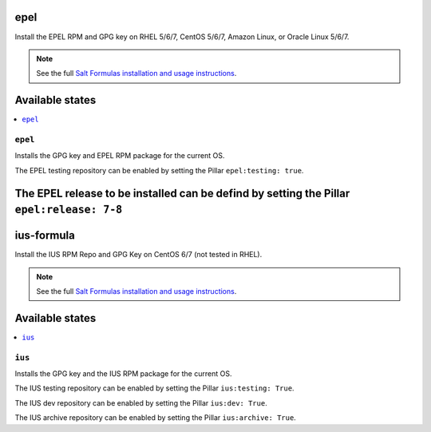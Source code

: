 epel
====

Install the EPEL RPM and GPG key on RHEL 5/6/7, CentOS 5/6/7, Amazon Linux, or
Oracle Linux 5/6/7.

.. note::

    See the full `Salt Formulas installation and usage instructions
    <http://docs.saltstack.com/en/latest/topics/development/conventions/formulas.html>`_.

Available states
================

.. contents::
    :local:

``epel``
--------

Installs the GPG key and EPEL RPM package for the current OS.

The EPEL testing repository can be enabled by setting the Pillar ``epel:testing: true``.

The EPEL release to be installed can be defind by setting the Pillar ``epel:release: 7-8``
==============
ius-formula
==============

Install the IUS RPM Repo and GPG Key on CentOS 6/7 (not tested in RHEL).

.. note::

    See the full `Salt Formulas installation and usage instructions
    <http://docs.saltstack.com/en/latest/topics/development/conventions/formulas.html>`_.

Available states
================

.. contents::
    :local:

``ius``
----------

Installs the GPG key and the IUS RPM package for the current OS.

The IUS testing repository can be enabled by setting the Pillar ``ius:testing: True``.

The IUS dev repository can be enabled by setting the Pillar ``ius:dev: True``.

The IUS archive repository can be enabled by setting the Pillar ``ius:archive: True``.
